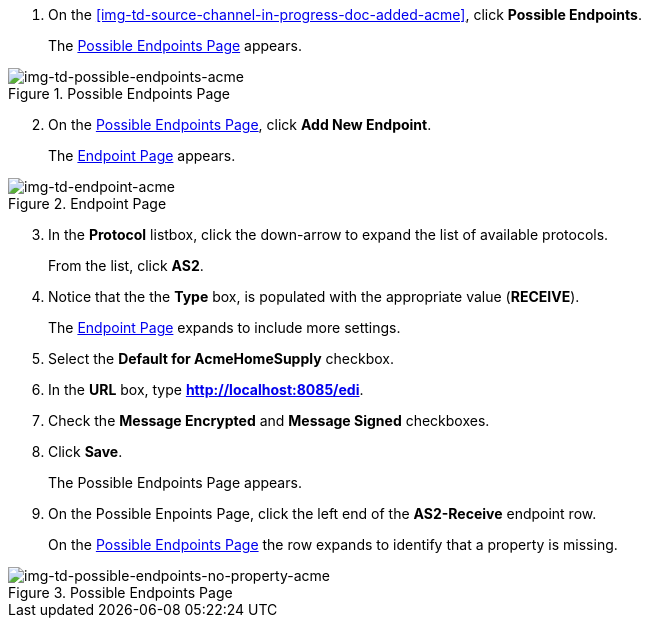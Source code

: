 // Create the Buyer Receive Endpoint

. On the <<img-td-source-channel-in-progress-doc-added-acme>>, click *Possible Endpoints*.
+
The <<img-td-possible-endpoints-acme>> appears.

[[img-td-possible-endpoints-acme]]

image::partner/td-possible-endpoints-acme.png[img-td-possible-endpoints-acme,  title="Possible Endpoints Page"]


[start=2]


. On the <<img-td-possible-endpoints-acme>>, click *Add New Endpoint*. 
+
The <<img-td-endpoint-acme>> appears.

[[img-td-endpoint-acme]]

image::partner/td-endpoint-acme.png[img-td-endpoint-acme, title="Endpoint Page"]

[start=3]


. In the *Protocol* listbox, click the down-arrow to expand the list of available protocols.
+
From the list, click *AS2*.

. Notice that the the *Type* box, is populated with the appropriate value (*RECEIVE*).
+
The <<img-td-endpoint-acme>> expands to include more settings.
. Select the *Default for AcmeHomeSupply* checkbox. 
. In the *URL* box, type *http://localhost:8085/edi*. 
. Check the *Message Encrypted* and *Message Signed* checkboxes.
. Click *Save*.
+
The Possible Endpoints Page appears. 
. On the Possible Enpoints Page, click the left end of the *AS2-Receive* endpoint row. 
+
On the <<img-td-possible-endpoints-no-property-acme>> the row expands to identify that a property is missing. 


[[img-td-possible-endpoints-no-property-acme]]

image::partner/td-possible-endpoints-no-property-acme.png[img-td-possible-endpoints-no-property-acme, title="Possible Endpoints Page"] 

